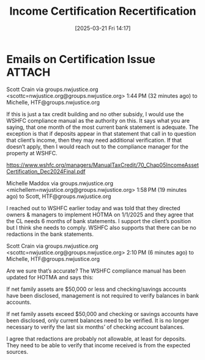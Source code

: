 #+title:      Income Certification Recertification
#+date:       [2025-03-21 Fri 14:17]
#+filetags:   :certification:federal:housing:income:recertification:voucher:
#+identifier: 20250321T141705
#+signature:  30a

* Emails on Certification Issue                                                 :ATTACH:
:PROPERTIES:
:DIR:      ~/.local/share/notes/law/documents/
:END:

Scott Crain via groups.nwjustice.org <scottc=nwjustice.org@groups.nwjustice.org>
1:44 PM (32 minutes ago)
to Michelle, HTF@groups.nwjustice.org

If this is just a tax credit building and no other subsidy, I would use the WSHFC compliance manual as the authority on this. It says what you are saying, that one month of the most current bank statement is adequate. The exception is that if deposits appear in that statement that call in to question that client’s income, then they may need additional verification. If that doesn’t apply, then I would reach out to the compliance manager for the property at WSHFC.

https://www.wshfc.org/managers/ManualTaxCredit/70_Chap05IncomeAssetCertification_Dec2024Final.pdf


Michelle Maddox via groups.nwjustice.org <michellem=nwjustice.org@groups.nwjustice.org>
1:58 PM (19 minutes ago)
to Scott, HTF@groups.nwjustice.org

I reached out to WSHFC earlier today and was told that they directed owners & managers to implement HOTMA on 1/1/2025 and they agree that the CL needs 6 months of bank statements. I support the client’s position but I think she needs to comply. WSHFC also supports that there can be no redactions in the bank statements.


Scott Crain via groups.nwjustice.org <scottc=nwjustice.org@groups.nwjustice.org>
2:10 PM (6 minutes ago)
to Michelle, HTF@groups.nwjustice.org

Are we sure that’s accurate? The WSHFC compliance manual has been updated for HOTMA and says this:

If net family assets are $50,000 or less and checking/savings accounts have been disclosed, management is not required to verify balances in bank accounts.

If net family assets exceed $50,000 and checking or savings accounts have been disclosed, only current balances need to be verified.  It is no longer necessary to verify the last six months’ of checking account balances.

I agree that redactions are probably not allowable, at least for deposits. They need to be able to verify that income received is from the expected sources.
